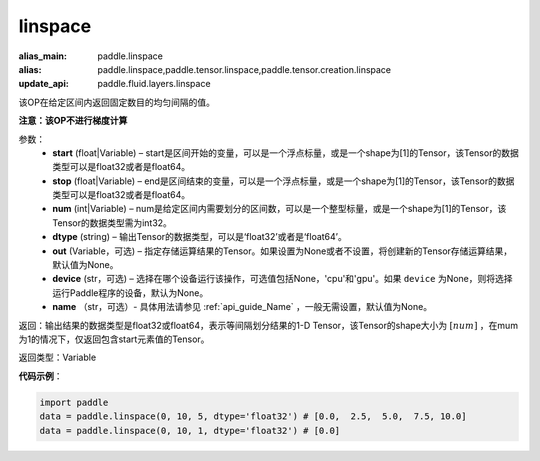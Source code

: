 .. _cn_api_tensor_linspace:

linspace
-------------------------------

.. py:function:: paddle.linspace(start, stop, num, dtype, out=None, device=None, name=None)

:alias_main: paddle.linspace
:alias: paddle.linspace,paddle.tensor.linspace,paddle.tensor.creation.linspace
:update_api: paddle.fluid.layers.linspace






该OP在给定区间内返回固定数目的均匀间隔的值。

**注意：该OP不进行梯度计算**
 
参数：
    - **start** (float|Variable) – start是区间开始的变量，可以是一个浮点标量，或是一个shape为[1]的Tensor，该Tensor的数据类型可以是float32或者是float64。
    - **stop** (float|Variable) – end是区间结束的变量，可以是一个浮点标量，或是一个shape为[1]的Tensor，该Tensor的数据类型可以是float32或者是float64。
    - **num** (int|Variable) – num是给定区间内需要划分的区间数，可以是一个整型标量，或是一个shape为[1]的Tensor，该Tensor的数据类型需为int32。
    - **dtype** (string) – 输出Tensor的数据类型，可以是‘float32’或者是‘float64’。
    - **out** (Variable，可选) – 指定存储运算结果的Tensor。如果设置为None或者不设置，将创建新的Tensor存储运算结果，默认值为None。
    - **device** (str，可选) – 选择在哪个设备运行该操作，可选值包括None，'cpu'和'gpu'。如果 ``device``  为None，则将选择运行Paddle程序的设备，默认为None。
    - **name** （str，可选）- 具体用法请参见 :ref:`api_guide_Name` ，一般无需设置，默认值为None。

返回：输出结果的数据类型是float32或float64，表示等间隔划分结果的1-D Tensor，该Tensor的shape大小为 :math:`[num]` ，在mum为1的情况下，仅返回包含start元素值的Tensor。

返回类型：Variable

**代码示例**：

.. code-block:: python

      import paddle
      data = paddle.linspace(0, 10, 5, dtype='float32') # [0.0,  2.5,  5.0,  7.5, 10.0]
      data = paddle.linspace(0, 10, 1, dtype='float32') # [0.0]


